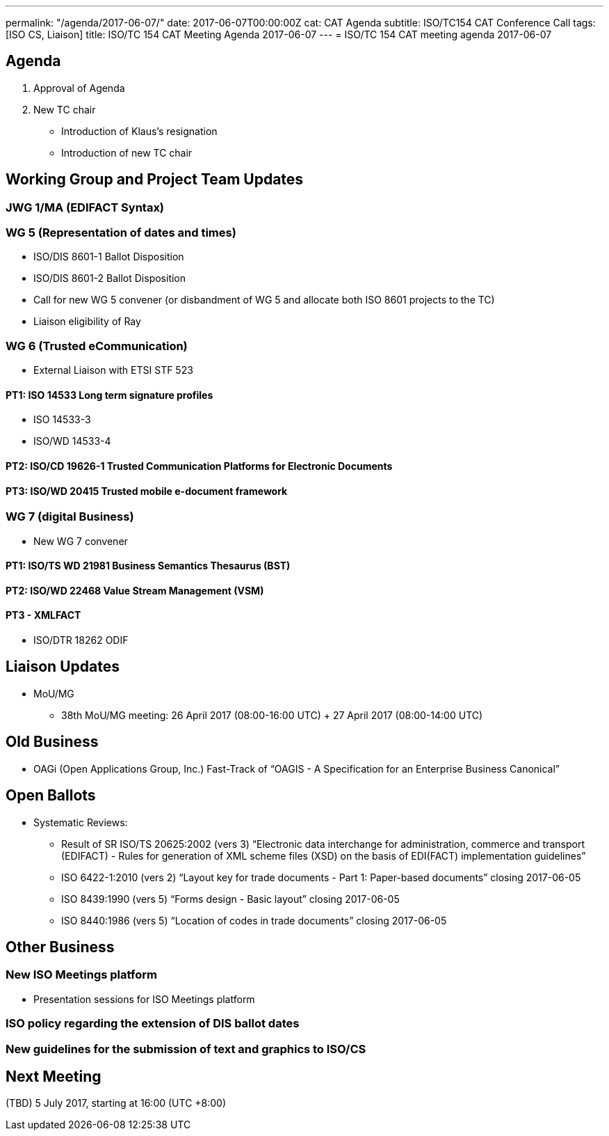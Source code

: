 ---
permalink: "/agenda/2017-06-07/"
date: 2017-06-07T00:00:00Z
cat: CAT Agenda
subtitle: ISO/TC154 CAT Conference Call
tags:  [ISO CS, Liaison]
title: ISO/TC 154 CAT Meeting Agenda 2017-06-07
---
= ISO/TC 154 CAT meeting agenda 2017-06-07

== Agenda

. Approval of Agenda
. New TC chair
** Introduction of Klaus's resignation
** Introduction of new TC chair

== Working Group and Project Team Updates

=== JWG 1/MA (EDIFACT Syntax)

=== WG 5 (Representation of dates and times)

* ISO/DIS 8601-1 Ballot Disposition
* ISO/DIS 8601-2 Ballot Disposition
* Call for new WG 5 convener (or disbandment of WG 5 and allocate both ISO 8601 projects to the TC)
* Liaison eligibility of Ray

=== WG 6 (Trusted eCommunication)

* External Liaison with ETSI STF 523

==== PT1: ISO 14533 Long term signature profiles

* ISO 14533-3
* ISO/WD 14533-4

==== PT2: ISO/CD 19626-1 Trusted Communication Platforms for Electronic Documents

==== PT3: ISO/WD 20415 Trusted mobile e-document framework

=== WG 7 (digital Business)

* New WG 7 convener

==== PT1: ISO/TS WD 21981 Business Semantics Thesaurus (BST)

==== PT2: ISO/WD 22468 Value Stream Management (VSM)

==== PT3 - XMLFACT

* ISO/DTR 18262 ODIF

== Liaison Updates

* MoU/MG
** 38th MoU/MG meeting: 26 April 2017 (08:00-16:00 UTC) + 27 April 2017 (08:00-14:00 UTC)


== Old Business

* OAGi (Open Applications Group, Inc.) Fast-Track of "`OAGIS - A Specification for an Enterprise Business Canonical`"

== Open Ballots

* Systematic Reviews:
** Result of SR ISO/TS 20625:2002 (vers 3) "`Electronic data interchange for administration, commerce and transport (EDIFACT) - Rules for generation of XML scheme files (XSD) on the basis of EDI(FACT) implementation guidelines`"
** ISO 6422-1:2010 (vers 2) "`Layout key for trade documents - Part 1: Paper-based documents`" closing 2017-06-05
** ISO 8439:1990 (vers 5) "`Forms design - Basic layout`" closing 2017-06-05
** ISO 8440:1986 (vers 5) "`Location of codes in trade documents`" closing 2017-06-05

== Other Business

=== New ISO Meetings platform

* Presentation sessions for ISO Meetings platform

=== ISO policy regarding the extension of DIS ballot dates

=== New guidelines for the submission of text and graphics to ISO/CS


== Next Meeting

(TBD) 5 July 2017, starting at 16:00 (UTC +8:00)
